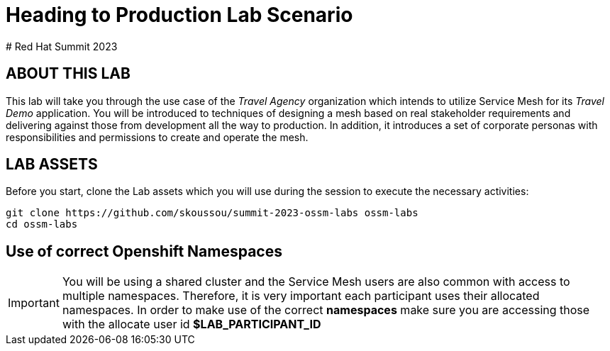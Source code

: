 # Heading to Production Lab Scenario
# Red Hat Summit 2023

## ABOUT THIS LAB

This lab will take you through the use case of the _Travel Agency_ organization which intends to utilize Service Mesh for its _Travel Demo_ application. You will be introduced to techniques of designing a mesh based on real stakeholder requirements and delivering against those from development all the way to production. In addition, it introduces a set of corporate personas with responsibilities and permissions to create and operate the mesh.


## LAB ASSETS

Before you start, clone the Lab assets which you will use during the session to execute the necessary activities:

[source,shell]
----
git clone https://github.com/skoussou/summit-2023-ossm-labs ossm-labs
cd ossm-labs
----

## Use of correct Openshift Namespaces

[IMPORTANT]
====
You will be using a shared cluster and the Service Mesh users are also common with access to multiple namespaces. Therefore, it is very important each participant uses their allocated namespaces. In order to make use of the correct *namespaces* make sure you are accessing those with the allocate user id *$LAB_PARTICIPANT_ID*
====



